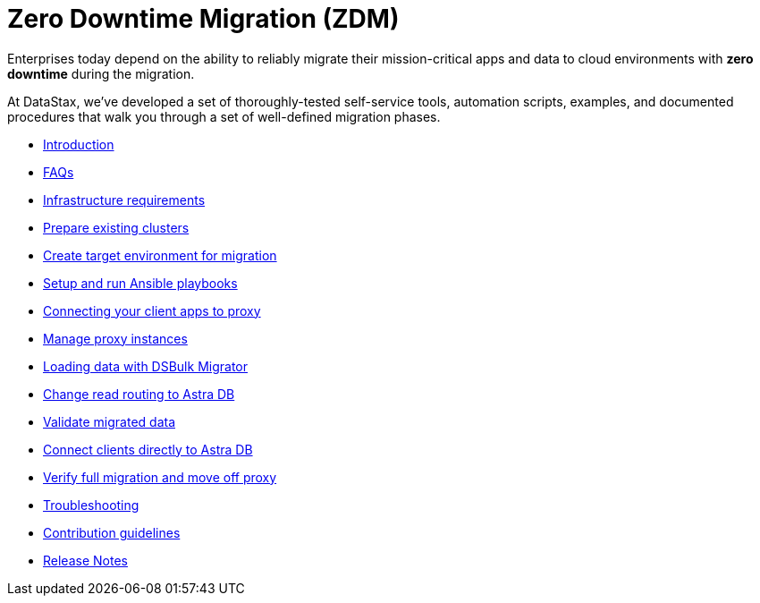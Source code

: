 = Zero Downtime Migration (ZDM)

Enterprises today depend on the ability to reliably migrate their mission-critical apps and data to cloud environments  with **zero downtime** during the migration.

At DataStax, we've developed a set of thoroughly-tested self-service tools, automation scripts, examples, and documented procedures that walk you through a set of well-defined migration phases. 

* xref:migration-introduction.adoc[Introduction]
* xref:migration-faqs.adoc[FAQs]
* xref:migration-infrastructure.adoc[Infrastructure requirements]
* xref:migration-prepare-environment.adoc[Prepare existing clusters]
* xref:migration-create-target.adoc[Create target environment for migration]
* xref:migration-run-ansible-playbooks.adoc[Setup and run Ansible playbooks]
* xref:migration-connect-clients-to-proxy.adoc[Connecting your client apps to proxy]
* xref:migration-manage-proxy-instances.adoc[Manage proxy instances]
* xref:migration-dsbulk.adoc[Loading data with DSBulk Migrator]
* xref:migration-change-read-routing.adoc[Change read routing to Astra DB]
* xref:migration-validate-data.adoc[Validate migrated data]
* xref:migration-connect-apps.adoc[Connect clients directly to Astra DB]
* xref:migration-verifications.adoc[Verify full migration and move off proxy]
* xref:migration-troubleshooting.adoc[Troubleshooting]
* xref:migration-contributions.adoc[Contribution guidelines]
* xref:migration-release-notes.adoc[Release Notes]